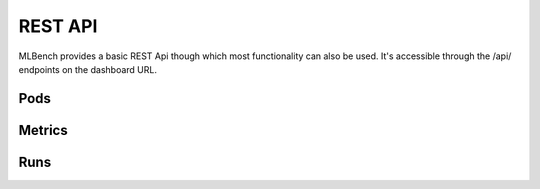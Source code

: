 
REST API
^^^^^^^^

MLBench provides a basic REST Api though which most functionality can also be used. It's accessible through the /api/ endpoints on the dashboard URL.

Pods
""""

.. http:get:: /api/pods/

   All Worker-Pods available in the cluster, including status information

   **Example request**:

   .. sourcecode:: http

      GET /api/pods HTTP/1.1
      Host: example.com
      Accept: application/json, text/javascript

   **Example response**:

   .. sourcecode:: http

      HTTP/1.1 200 OK
      Vary: Accept
      Content-Type: text/javascript

      [
        {
          "name":"worn-mouse-mlbench-worker-55bbdd4d8c-4mxh5",
          "labels":"{'app': 'mlbench', 'component': 'worker', 'pod-template-hash': '1166880847', 'release': 'worn-mouse'}",
          "phase":"Running",
          "ip":"10.244.2.58"
        },
        {
          "name":"worn-mouse-mlbench-worker-55bbdd4d8c-bwwsp",
          "labels":"{'app': 'mlbench', 'component': 'worker', 'pod-template-hash': '1166880847', 'release': 'worn-mouse'}",
          "phase":"Running",
          "ip":"10.244.3.57"
        }
      ]

   :reqheader Accept: the response content type depends on
                      :mailheader:`Accept` header
   :resheader Content-Type: this depends on :mailheader:`Accept`
                            header of request
   :statuscode 200: no error

Metrics
"""""""

.. http:get:: /api/metrics/

   Get metrics (Cpu, Memory etc.) for all Worker Pods

   **Example request**:

   .. sourcecode:: http

      GET /api/metrics HTTP/1.1
      Host: example.com
      Accept: application/json, text/javascript

   **Example response**:

   .. sourcecode:: http

      HTTP/1.1 200 OK
      Vary: Accept
      Content-Type: text/javascript

      {
        "quiet-mink-mlbench-worker-0": {
            "container_cpu_usage_seconds_total": [
                {
                    "date": "2018-08-03T09:21:38.594282Z",
                    "value": "0.188236813"
                },
                {
                    "date": "2018-08-03T09:21:50.244277Z",
                    "value": "0.215950298"
                }
            ]
        },
        "quiet-mink-mlbench-worker-1": {
            "container_cpu_usage_seconds_total": [
                {
                    "date": "2018-08-03T09:21:29.347960Z",
                    "value": "0.149286015"
                },
                {
                    "date": "2018-08-03T09:21:44.266181Z",
                    "value": "0.15325329"
                }
            ],
            "container_cpu_user_seconds_total": [
                {
                    "date": "2018-08-03T09:21:29.406238Z",
                    "value": "0.1"
                },
                {
                    "date": "2018-08-03T09:21:44.331823Z",
                    "value": "0.1"
                }
            ]
        }
      }

   :reqheader Accept: the response content type depends on
                      :mailheader:`Accept` header
   :resheader Content-Type: this depends on :mailheader:`Accept`
                            header of request
   :statuscode 200: no error

.. http:get:: /api/metrics/(str:pod_name_or_run_id)/

   Get metrics (Cpu, Memory etc.) for all Worker Pods

   **Example request**:

   .. sourcecode:: http

      GET /api/metrics HTTP/1.1
      Host: example.com
      Accept: application/json, text/javascript

   **Example response**:

   .. sourcecode:: http

      HTTP/1.1 200 OK
      Vary: Accept
      Content-Type: text/javascript

      {
        "container_cpu_usage_seconds_total": [
            {
                "date": "2018-08-03T09:21:29.347960Z",
                "value": "0.149286015"
            },
            {
                "date": "2018-08-03T09:21:44.266181Z",
                "value": "0.15325329"
            }
        ],
        "container_cpu_user_seconds_total": [
            {
                "date": "2018-08-03T09:21:29.406238Z",
                "value": "0.1"
            },
            {
                "date": "2018-08-03T09:21:44.331823Z",
                "value": "0.1"
            }
        ]
      }

   :query since: only get metrics newer than this date, (Default `1970-01-01T00:00:00.000000Z`)
   :query metric_type: one of `pod` or `run` to determine what kind of metric to get (Default: `pod`)

   :reqheader Accept: the response content type depends on
                      :mailheader:`Accept` header
   :resheader Content-Type: this depends on :mailheader:`Accept`
                            header of request
   :statuscode 200: no error

.. http:post:: /api/metrics

   Save metrics. "pod_name" and "run_id" are mutually exclusive. The fields of metrics and their types are defined in `mlbench/api/models/kubemetrics.py`.

   **Example request**:

   .. sourcecode:: http

      POST /api/metrics HTTP/1.1
      Host: example.com
      Accept: application/json, text/javascript

      {
        "pod_name": "quiet-mink-mlbench-worker-1",
        "run_id": 2,
        "name": "accuracy",
        "date": "2018-08-03T09:21:44.331823Z",
        "value": "0.7845",
        "cumulative": False,
        "metadata": "some additional data"
      }

   **Example response**:

   .. sourcecode:: http

      HTTP/1.1 201 CREATED
      Vary: Accept
      Content-Type: text/javascript

      {
        "pod_name": "quiet-mink-mlbench-worker-1",
        "name": "accuracy",
        "date": "2018-08-03T09:21:44.331823Z",
        "value": "0.7845",
        "cumulative": False,
        "metadata": "some additional data"
      }

   :reqheader Accept: the response content type depends on
                      :mailheader:`Accept` header
   :resheader Content-Type: this depends on :mailheader:`Accept`
                            header of request
   :statuscode 201: no error

Runs
""""
.. http:get:: /api/runs/

   Gets all active/failed/finished runs

   **Example request**:

   .. sourcecode:: http

      GET /api/runs/ HTTP/1.1
      Host: example.com
      Accept: application/json, text/javascript

   **Example response**:

   .. sourcecode:: http

      HTTP/1.1 200 OK
      Vary: Accept
      Content-Type: text/javascript

      [
        {
          "id": 1,
          "name": "Name of the run",
          "created_at": "2018-08-03T09:21:29.347960Z",
          "state": "STARTED",
          "job_id": "5ec9f286-e12d-41bc-886e-0174ef2bddae",
          "job_metadata": {...}
        },
        {
          "id": 2,
          "name": "Another run",
          "created_at": "2018-08-02T08:11:22.123456Z",
          "state": "FINISHED",
          "job_id": "add4de0f-9705-4618-93a1-00bbc8d9498e",
          "job_metadata": {...}
        },
      ]

   :reqheader Accept: the response content type depends on
                      :mailheader:`Accept` header
   :resheader Content-Type: this depends on :mailheader:`Accept`
                            header of request
   :statuscode 200: no error

.. http:get:: /api/runs/(int:run_id)/

   Gets a run by id

   **Example request**:

   .. sourcecode:: http

      GET /api/runs/1/ HTTP/1.1
      Host: example.com
      Accept: application/json, text/javascript

   **Example response**:

   .. sourcecode:: http

      HTTP/1.1 200 OK
      Vary: Accept
      Content-Type: text/javascript

      {
        "id": 1,
        "name": "Name of the run",
        "created_at": "2018-08-03T09:21:29.347960Z",
        "state": "STARTED",
        "job_id": "5ec9f286-e12d-41bc-886e-0174ef2bddae",
        "job_metadata": {...}
      }

   :run_id The id of the run

   :reqheader Accept: the response content type depends on
                      :mailheader:`Accept` header
   :resheader Content-Type: this depends on :mailheader:`Accept`
                            header of request
   :statuscode 200: no error

.. http:post:: /api/runs/

   Starts a new Run

   **Example request**:

   .. sourcecode:: http

      POST /api/runs/ HTTP/1.1
      Host: example.com
      Accept: application/json, text/javascript



   :<json string name:       Name of the run
   :<json int num_workers:   Number of worker nodes for the run
   :<json json num_cpus:     Number of Cores utilized by each worker
   :<json json max_bandwidth:      Maximum egress bandwidth in mbps for each worker

   **Example response**:

   .. sourcecode:: http

      HTTP/1.1 200 OK
      Vary: Accept
      Content-Type: text/javascript

      {
        "id": 1,
        "name": "Name of the run",
        "created_at": "2018-08-03T09:21:29.347960Z",
        "state": "STARTED",
        "job_id": "5ec9f286-e12d-41bc-886e-0174ef2bddae",
        "job_metadata": {...}
      }

   :reqheader Accept: the response content type depends on
                      :mailheader:`Accept` header
   :resheader Content-Type: this depends on :mailheader:`Accept`
                            header of request
   :statuscode 200: no error
   :statuscode 409: a run is already active

